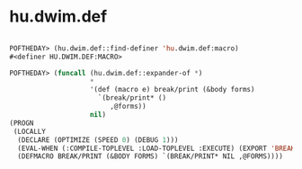 * hu.dwim.def

#+begin_src lisp

POFTHEDAY> (hu.dwim.def::find-definer 'hu.dwim.def:macro)
#<definer HU.DWIM.DEF:MACRO>

POFTHEDAY> (funcall (hu.dwim.def::expander-of *)
                    *
                    '(def (macro e) break/print (&body forms)
                      `(break/print* ()
                         ,@forms))
                    nil)
(PROGN
 (LOCALLY
  (DECLARE (OPTIMIZE (SPEED 0) (DEBUG 1)))
  (EVAL-WHEN (:COMPILE-TOPLEVEL :LOAD-TOPLEVEL :EXECUTE) (EXPORT 'BREAK/PRINT))
  (DEFMACRO BREAK/PRINT (&BODY FORMS) `(BREAK/PRINT* NIL ,@FORMS))))

#+end_src
